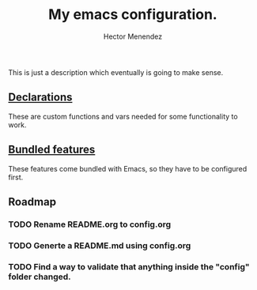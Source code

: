 #+TITLE: My emacs configuration.
#+AUTHOR: Hector Menendez

This is just a description which eventually is going to make sense.

** [[./config/declarations.org][Declarations]]
   These are custom functions and vars needed for some functionality to work.
   #+INCLUDE: ./config/declarations.org

** [[./config/bundled.org][Bundled features]]
   These features come bundled with Emacs, so they have to be configured first.
   #+INCLUDE: ./config/bundled.org

** Roadmap
*** TODO Rename README.org to config.org
*** TODO Generte a README.md using config.org
*** TODO Find a way to validate that anything inside the "config" folder changed.

# #+BEGIN_SRC emacs-lisp
#   ;; Add the sections bundled directory to the path list and load its index.
#   (etor/path:put "sections-bundled" "sections:bundled")
#   (org-babel-load-file (concat (etor/path:get "sections-bundled") etor/init:index))
#   (message "Hola fucking mundo!)
# #+END_SRC

# (etor/path:put "sections-packages" "sections:packages")
# (etor/path:put "sections-custom" "sections:custom")

# ** [[./sections/content#content-features][Content features]]
# These add functionality to the content, depending on its type.
# #+BEGIN_SRC emacs-lisp
#   (org-babel-load-file (concat etor/path:content etor/init:index))
# #+END_SRC

# ** [[./sections/system#system-integration][System integration]]
# These are some external features available on the system that will be integrated to Emacs.
# #+BEGIN_SRC emacs-lisp
#   (org-babel-load-file (concat etor/path:system etor/init:index))
# #+END_SRC

# ** [[./custom#customization][Customization]]
# Variables, functions and commands that should not be included if you're not me.
# #+BEGIN_SRC emacs-lisp
#   (org-babel-load-file (concat etor/path:custom etor/init:index))
# #+END_SRC
